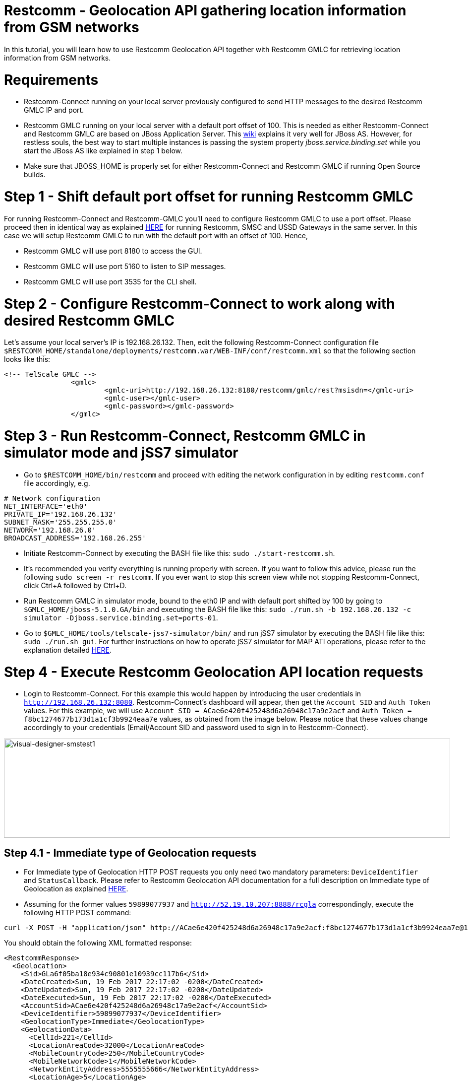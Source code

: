 [[restcomm-geolocation]]
= *Restcomm - Geolocation API gathering location information from GSM networks*

In this tutorial, you will learn how to use Restcomm Geolocation API together with Restcomm GMLC for retrieving location information from GSM networks.  

= Requirements

* Restcomm-Connect running on your local server previously configured to send HTTP messages to the desired Restcomm GMLC IP and port.
* Restcomm GMLC running on your local server with a default port offset of 100. This is needed as either Restcomm-Connect and Restcomm GMLC are based on JBoss Application Server. This https://developer.jboss.org/wiki/ConfigurePorts[wiki] explains it very well for JBoss AS. However, for restless souls, the best way to start multiple instances is passing the system property __jboss.service.binding.set__ while you start the JBoss AS like explained in step 1 below.
* Make sure that JBOSS_HOME is properly set for either Restcomm-Connect and Restcomm GMLC if running Open Source builds.

= Step 1 - Shift default port offset for running Restcomm GMLC

For running Restcomm-Connect and Restcomm-GMLC you'll need to configure Restcomm GMLC to use a port offset. Please proceed then in identical way as explained http://documentation.telestax.com/connect/tutorials/Running%20USSD%20SMSC%20and%20Restcomm%20on%20the%20Same%20Server.html[HERE] for running Restcomm, SMSC and USSD Gateways in the same server. In this case we will setup Restcomm GMLC to run with the default port with an offset of 100. Hence,

* Restcomm GMLC will use port 8180 to access the GUI.
* Restcomm GMLC will use port 5160 to listen to SIP messages.
* Restcomm GMLC will use port 3535 for the CLI shell.

= Step 2 - Configure Restcomm-Connect to work along with desired Restcomm GMLC

Let's assume your local server's IP is 192.168.26.132. Then, edit the following Restcomm-Connect configuration file `$RESTCOMM_HOME/standalone/deployments/restcomm.war/WEB-INF/conf/restcomm.xml` so that the following section looks like this: 

[source,lang:xml,decode:true]
----
<!-- TelScale GMLC -->
		<gmlc>
			<gmlc-uri>http://192.168.26.132:8180/restcomm/gmlc/rest?msisdn=</gmlc-uri>
			<gmlc-user></gmlc-user>
			<gmlc-password></gmlc-password>
		</gmlc>
----

= Step 3 - Run Restcomm-Connect, Restcomm GMLC in simulator mode and jSS7 simulator

* Go to `$RESTCOMM_HOME/bin/restcomm` and proceed with editing the network configuration in by editing `restcomm.conf` file accordingly, e.g.
----
# Network configuration
NET_INTERFACE='eth0'
PRIVATE_IP='192.168.26.132'
SUBNET_MASK='255.255.255.0'
NETWORK='192.168.26.0'
BROADCAST_ADDRESS='192.168.26.255'
----
* Initiate Restcomm-Connect by executing the BASH file like this: `sudo ./start-restcomm.sh`.
* It's recommended you verify everything is running properly with screen. If you want to follow this advice, please run the following `sudo screen -r restcomm`. If you ever want to stop this screen view while not stopping Restcomm-Connect, click Ctrl+A followed by Ctrl+D.
* Run Restcomm GMLC in simulator mode, bound to the eth0 IP and with default port shifted by 100 by going to `$GMLC_HOME/jboss-5.1.0.GA/bin` and executing the BASH file like this: `sudo ./run.sh -b 192.168.26.132 -c simulator -Djboss.service.binding.set=ports-01`.
* Go to `$GMLC_HOME/tools/telscale-jss7-simulator/bin/` and run jSS7 simulator by executing the BASH file like this: `sudo ./run.sh gui`. For further instructions on how to operate jSS7 simulator for MAP ATI operations, please refer to the explanation detailed http://documentation.telestax.com/core/gmlc/GMLC_Admin_Guide.html#_simulator_gmlc_example[HERE].

= Step 4 - Execute Restcomm Geolocation API location requests


* Login to Restcomm-Connect. For this example this would happen by introducing the user credentials in `http://192.168.26.132:8080`. Restcomm-Connect's dashboard will appear, then get the `Account SID` and `Auth Token` values. For this example, we will use `Account SID = ACae6e420f425248d6a26948c17a9e2acf` and `Auth Token = f8bc1274677b173d1a1cf3b9924eaa7e` values, as obtained from the image below. Please notice that these values change accordingly to your credentials (Email/Account SID and password used to sign in to Restcomm-Connect).

image:./images/RestComm_Dashboard_AccountSID-AuthToken.png[visual-designer-smstest1,width=900,height=200]


== Step 4.1 - Immediate type of Geolocation requests 


* For Immediate type of Geolocation HTTP POST requests you only need two mandatory parameters: `DeviceIdentifier` and `StatusCallback`. Please refer to Restcomm Geolocation API documentation for a full description on Immediate type of Geolocation as explained http://documentation.telestax.com/connect/api/geolocation-api.html#immediate-geolocation[HERE].

* Assuming for the former values `59899077937` and `http://52.19.10.207:8888/rcgla` correspondingly, execute the following HTTP POST command:
....
curl -X POST -H "application/json" http://ACae6e420f425248d6a26948c17a9e2acf:f8bc1274677b173d1a1cf3b9924eaa7e@192.168.26.132:8080/restcomm/2012-04-24/Accounts/ACae6e420f425248d6a26948c17a9e2acf/Geolocation/Immediate -d "DeviceIdentifier=59899077937" -d "StatusCallback=http://52.19.10.207:8888/rcgla"
....

You should obtain the following XML formatted response:

[source,lang:xml,decode:true]
----
<RestcommResponse>
  <Geolocation>
    <Sid>GLa6f05ba18e934c90801e10939cc117b6</Sid>
    <DateCreated>Sun, 19 Feb 2017 22:17:02 -0200</DateCreated>
    <DateUpdated>Sun, 19 Feb 2017 22:17:02 -0200</DateUpdated>
    <DateExecuted>Sun, 19 Feb 2017 22:17:02 -0200</DateExecuted>
    <AccountSid>ACae6e420f425248d6a26948c17a9e2acf</AccountSid>
    <DeviceIdentifier>59899077937</DeviceIdentifier>
    <GeolocationType>Immediate</GeolocationType>
    <GeolocationData>
      <CellId>221</CellId>
      <LocationAreaCode>32000</LocationAreaCode>
      <MobileCountryCode>250</MobileCountryCode>
      <MobileNetworkCode>1</MobileNetworkCode>
      <NetworkEntityAddress>5555555666</NetworkEntityAddress>
      <LocationAge>5</LocationAge>
    </GeolocationData>
    <ApiVersion>2012-04-24</ApiVersion>
    <Uri>/restcomm/2012-04-24/Accounts/ACae6e420f425248d6a26948c17a9e2acf/Geolocation/Immediate/GLa6f05ba18e934c90801e10939cc117b6</Uri>
  </Geolocation>
</RestcommResponse>
----

Notice that the parameters obtained under GeolocationData correspond to the ones provided by the jSS7 simulator after it received the MAP ATI request from Restcomm GMLC. These values are the same as the ones you would obtain by executing the following HTTP GET request from a Web browser directly to Restcomm GMLC: `http://192.168.26.132:8180/restcomm/gmlc/rest?msisdn=59899077937` whose response would be the ones obtained from a MAP ATI request to the HLR, containing the Cell Global Identity, Age of Location and the MSC/VLR address (Global Title) the target mobile subscriber (MSISDN) is attached to according to latest location update between VLR and HLR:

----
mcc=250,mnc=1,lac=32000,cellid=221,aol=5,vlrNumber=5555555666
----

For a JSON type of response, just append `.json` in the HTTP POST request. Let's see this by gathering the generated record with `Sid=GLa6f05ba18e934c90801e10939cc117b6` after the former HTTP POST request by executing the following HTTP GET request:

....
curl -X GET -H "application/json" http://ACae6e420f425248d6a26948c17a9e2acf:f8bc1274677b173d1a1cf3b9924eaa7e@192.168.26.132:8080/restcomm/2012-04-24/Accounts/ACae6e420f425248d6a26948c17a9e2acf/Geolocation/Immediate/GLa6f05ba18e934c90801e10939cc117b6.json
....

You should obtain the following JSON formatted response:

----
{
  "sid": "GLa6f05ba18e934c90801e10939cc117b6",
  "date_created": "Sun, 19 Feb 2017 22:17:02 -0200",
  "date_updated": "Sun, 19 Feb 2017 22:17:02 -0200",
  "date_executed": "Sun, 19 Feb 2017 22:17:02 -0200",
  "account_sid": "ACae6e420f425248d6a26948c17a9e2acf",
  "device_identifier": "59899077937",
  "geolocation_type": "Immediate",
  "geolocation_data": {
    "cell_id": "221",
    "location_area_code": "32000",
    "mobile_country_code": 250,
    "mobile_network_code": "1",
    "network_entity_address": 5555555666,
    "location_age": 5
  },
  "api_version": "2012-04-24",
  "uri": "/restcomm/2012-04-24/Accounts/ACae6e420f425248d6a26948c17a9e2acf/Geolocation/Immediate/GLa6f05ba18e934c90801e10939cc117b6.json"
}
----

== Step 4.2 - Notification type of Geolocation requests 

* For Notification type of Geolocation HTTP POST requests you need more mandatory parameters, i.e. `DeviceIdentifier` and `StatusCallback` as in Immediate type, plus `EventGeofenceLatitude`, `EventGeofenceLongitude`, `GeofenceRange` and `GeofenceEvent`. Please refer to Restcomm Geolocation API documentation for a full description on Notification type of Geolocation as explained http://documentation.telestax.com/connect/api/geolocation-api.html#notification-geolocation[HERE].

* Assuming for the former values `59827098828` and `http://162.19.10.207:8988/rcgla/Fer`, `-33.426280`, `101.566567`, `500` and `in` correspondingly, execute the following HTTP POST command:
....
curl -X POST -H "application/json" http://ACae6e420f425248d6a26948c17a9e2acf:f8bc1274677b173d1a1cf3b9924eaa7e@192.168.26.132:8080/restcomm/2012-04-24/Accounts/ACae6e420f425248d6a26948c17a9e2acf/Geolocation/Notification.json -d "DeviceIdentifier=59827098828" -d "EventGeofenceLatitude=-33.426280" -d "EventGeofenceLongitude=101.566567" -d "GeofenceRange=500" -d "GeofenceEvent=in" -d "StatusCallback=http://162.19.10.207:8988/rcgla/Fer"
....

You should obtain the following JSON formatted response:

----
{
  "sid": "GL7aef69951fee4ae2b1c8988473d5e7b0",
  "date_created": "Sun, 19 Feb 2017 22:43:03 -0200",
  "date_updated": "Sun, 19 Feb 2017 22:43:03 -0200",
  "date_executed": "Sun, 19 Feb 2017 22:43:03 -0200",
  "account_sid": "ACae6e420f425248d6a26948c17a9e2acf",
  "device_identifier": "59827098828",
  "geolocation_type": "Notification",
  "geolocation_data": {
    "cell_id": "221",
    "location_area_code": "32000",
    "mobile_country_code": 250,
    "mobile_network_code": "1",
    "network_entity_address": 5555555666,
    "location_age": 5,
    "event_geofence_latitude": "-33.426280",
    "event_geofence_longitude": "101.566567"
  },
  "api_version": "2012-04-24",
  "uri": "/restcomm/2012-04-24/Accounts/ACae6e420f425248d6a26948c17a9e2acf/Geolocation/Notification/GL7aef69951fee4ae2b1c8988473d5e7b0.json"
}
----

Let's gather the generated record with `Sid=GL7aef69951fee4ae2b1c8988473d5e7b0` in XML format after the former HTTP POST request by executing the following HTTP GET request:

----
curl -X GET http://ACae6e420f425248d6a26948c17a9e2acf:f8bc1274677b173d1a1cf3b9924eaa7e@192.168.26.132:8080/restcomm/2012-04-24/Accounts/ACae6e420f425248d6a26948c17a9e2acf/Geolocation/Notification/GL7aef69951fee4ae2b1c8988473d5e7b0
----

[source,lang:xml,decode:true]
----
<RestcommResponse>
  <Geolocation>
    <Sid>GL7aef69951fee4ae2b1c8988473d5e7b0</Sid>
    <DateCreated>Sun, 19 Feb 2017 22:43:03 -0200</DateCreated>
    <DateUpdated>Sun, 19 Feb 2017 22:43:03 -0200</DateUpdated>
    <DateExecuted>Sun, 19 Feb 2017 22:43:03 -0200</DateExecuted>
    <AccountSid>ACae6e420f425248d6a26948c17a9e2acf</AccountSid>
    <DeviceIdentifier>59827098828</DeviceIdentifier>
    <GeolocationType>Notification</GeolocationType>
    <GeolocationData>
      <CellId>221</CellId>
      <LocationAreaCode>32000</LocationAreaCode>
      <MobileCountryCode>250</MobileCountryCode>
      <MobileNetworkCode>1</MobileNetworkCode>
      <NetworkEntityAddress>5555555666</NetworkEntityAddress>
      <LocationAge>5</LocationAge>
      <EventGeofenceLatitude>-33.426280</EventGeofenceLatitude>
      <EventGeofenceLongitude>101.566567</EventGeofenceLongitude>
    </GeolocationData>
    <ApiVersion>2012-04-24</ApiVersion>
    <Uri>/restcomm/2012-04-24/Accounts/ACae6e420f425248d6a26948c17a9e2acf/Geolocation/Notification/GL7aef69951fee4ae2b1c8988473d5e7b0</Uri>
  </Geolocation>
<RestcommResponse>
----

Again, the parameters obtained the parameters obtained under GeolocationData correspond to the ones provided by the jSS7 simulator after it received the MAP ATI request from Restcomm GMLC, i.e. Cell Global Identity, Age of Location and the MSC/VLR address (Global Title) the target mobile subscriber (MSISDN) is attached to, plus the geographic coordinates set for the geofence. Keep in mind that for Notification type of Geolocation, a MAP ATI operation is useless. Further generation location procedures either for MAP operations or Diameter requests for LTE networks would be needed for this (which will be explained in further tutorials and as already detailed in Restcomm Geolocation API documentation and Restcomm GMLC Admin Guide). Anyway, notice that Notification type of Geolocation is already available as per the examples described above.